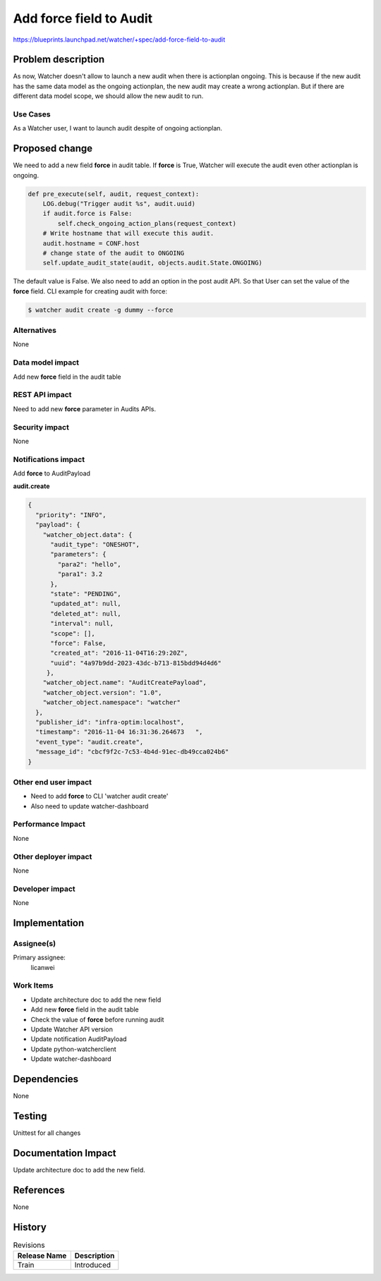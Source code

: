 ..
 This work is licensed under a Creative Commons Attribution 3.0 Unported
 License.

 http://creativecommons.org/licenses/by/3.0/legalcode

========================
Add force field to Audit
========================

https://blueprints.launchpad.net/watcher/+spec/add-force-field-to-audit


Problem description
===================

As now, Watcher doesn't allow to launch a new audit when there
is actionplan ongoing. This is because if the new audit has
the same data model as the ongoing actionplan, the new audit
may create a wrong actionplan. But if there are different data
model scope, we should allow the new audit to run.

Use Cases
----------

As a Watcher user, I want to launch audit despite of ongoing actionplan.


Proposed change
===============

We need to add a new field **force** in audit table. If **force** is True,
Watcher will execute the audit even other actionplan is ongoing.

.. code-block:: python

    def pre_execute(self, audit, request_context):
        LOG.debug("Trigger audit %s", audit.uuid)
        if audit.force is False:
            self.check_ongoing_action_plans(request_context)
        # Write hostname that will execute this audit.
        audit.hostname = CONF.host
        # change state of the audit to ONGOING
        self.update_audit_state(audit, objects.audit.State.ONGOING)

The default value is False.
We also need to add an option in the post audit API. So that User can set
the value of the **force** field.
CLI example for creating audit with force:

.. code-block:: bash

   $ watcher audit create -g dummy --force


Alternatives
------------

None

Data model impact
-----------------

Add new **force** field in the audit table

REST API impact
---------------

Need to add new **force** parameter in Audits APIs.

Security impact
---------------

None

Notifications impact
--------------------

Add **force** to AuditPayload

**audit.create**

.. code-block:: python

    {
      "priority": "INFO",
      "payload": {
        "watcher_object.data": {
          "audit_type": "ONESHOT",
          "parameters": {
            "para2": "hello",
            "para1": 3.2
          },
          "state": "PENDING",
          "updated_at": null,
          "deleted_at": null,
          "interval": null,
          "scope": [],
          "force": False,
          "created_at": "2016-11-04T16:29:20Z",
          "uuid": "4a97b9dd-2023-43dc-b713-815bdd94d4d6"
         },
        "watcher_object.name": "AuditCreatePayload",
        "watcher_object.version": "1.0",
        "watcher_object.namespace": "watcher"
      },
      "publisher_id": "infra-optim:localhost",
      "timestamp": "2016-11-04 16:31:36.264673   ",
      "event_type": "audit.create",
      "message_id": "cbcf9f2c-7c53-4b4d-91ec-db49cca024b6"
    }

Other end user impact
---------------------

* Need to add **force** to CLI 'watcher audit create'
* Also need to update watcher-dashboard

Performance Impact
------------------

None

Other deployer impact
---------------------

None

Developer impact
----------------

None


Implementation
==============

Assignee(s)
-----------

Primary assignee:
  licanwei

Work Items
----------

* Update architecture doc to add the new field
* Add new **force** field in the audit table
* Check the value of **force** before running audit
* Update Watcher API version
* Update notification AuditPayload
* Update python-watcherclient
* Update watcher-dashboard


Dependencies
============

None


Testing
=======

Unittest for all changes


Documentation Impact
====================

Update architecture doc to add the new field.


References
==========

None


History
=======


.. list-table:: Revisions
   :header-rows: 1

   * - Release Name
     - Description
   * - Train
     - Introduced


